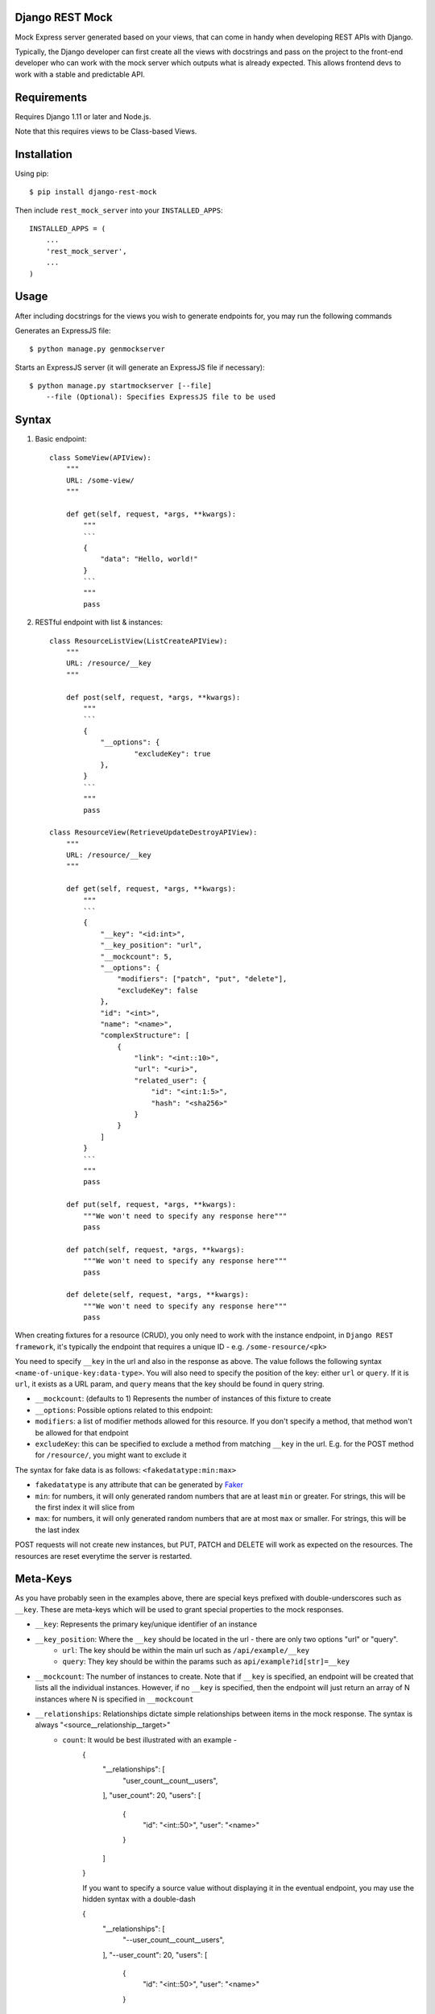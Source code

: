 Django REST Mock
================

Mock Express server generated based on your views, that can come in handy when developing REST APIs with Django.

Typically, the Django developer can first create all the views with docstrings and pass on the project to the front-end developer who can work with the mock server which outputs what is already expected. This allows frontend devs to work with a stable and predictable API.


Requirements
============
Requires Django 1.11 or later and Node.js.

Note that this requires views to be Class-based Views.


Installation
============

Using pip::

    $ pip install django-rest-mock


Then include ``rest_mock_server`` into your ``INSTALLED_APPS``::

    INSTALLED_APPS = (
        ...
        'rest_mock_server',
        ...
    )


Usage
=====

After including docstrings for the views you wish to generate endpoints for, you may run the following commands

Generates an ExpressJS file::

    $ python manage.py genmockserver

Starts an ExpressJS server (it will generate an ExpressJS file if necessary)::

    $ python manage.py startmockserver [--file]
        --file (Optional): Specifies ExpressJS file to be used


Syntax
======

1. Basic endpoint::

    class SomeView(APIView):
        """
        URL: /some-view/
        """

        def get(self, request, *args, **kwargs):
            """
            ```
            {
                "data": "Hello, world!"
            }
            ```
            """
            pass


2. RESTful endpoint with list & instances::

    class ResourceListView(ListCreateAPIView):
        """
        URL: /resource/__key
        """

        def post(self, request, *args, **kwargs):
            """
            ```
            {
                "__options": {
                        "excludeKey": true
                },
            }
            ```
            """
            pass

    class ResourceView(RetrieveUpdateDestroyAPIView):
        """
        URL: /resource/__key
        """

        def get(self, request, *args, **kwargs):
            """
            ```
            {
                "__key": "<id:int>",
                "__key_position": "url",
                "__mockcount": 5,
                "__options": {
                    "modifiers": ["patch", "put", "delete"],
                    "excludeKey": false
                },
                "id": "<int>",
                "name": "<name>",
                "complexStructure": [
                    {
                        "link": "<int::10>",
                        "url": "<uri>",
                        "related_user": {
                            "id": "<int:1:5>",
                            "hash": "<sha256>"
                        }
                    }
                ]
            }
            ```
            """
            pass
        
        def put(self, request, *args, **kwargs):
            """We won't need to specify any response here"""
            pass
        
        def patch(self, request, *args, **kwargs):
            """We won't need to specify any response here"""
            pass
        
        def delete(self, request, *args, **kwargs):
            """We won't need to specify any response here"""
            pass

When creating fixtures for a resource (CRUD), you only need to work with the instance endpoint, in ``Django REST framework``, it's typically the endpoint that requires a unique ID - e.g. ``/some-resource/<pk>``

You need to specify ``__key`` in the url and also in the response as above. The value follows the following syntax ``<name-of-unique-key:data-type>``.
You will also need to specify the position of the key: either ``url`` or ``query``. If it is ``url``, it exists as a URL param, and ``query`` means that the key should be found in query string.

* ``__mockcount``: (defaults to 1) Represents the number of instances of this fixture to create
* ``__options``: Possible options related to this endpoint:
* ``modifiers``: a list of modifier methods allowed for this resource. If you don't specify a method, that method won't be allowed for that endpoint
* ``excludeKey``: this can be specified to exclude a method from matching ``__key`` in the url. E.g. for the POST method for ``/resource/``, you might want to exclude it

The syntax for fake data is as follows: ``<fakedatatype:min:max>``

* ``fakedatatype`` is any attribute that can be generated by `Faker <https://faker.readthedocs.io/>`_
* ``min``: for numbers, it will only generated random numbers that are at least ``min`` or greater. For strings, this will be the first index it will slice from
* ``max``: for numbers, it will only generated random numbers that are at most ``max`` or smaller. For strings, this will be the last index


POST requests will not create new instances, but PUT, PATCH and DELETE will work as expected on the resources.
The resources are reset everytime the server is restarted.


Meta-Keys
=============

As you have probably seen in the examples above, there are special keys prefixed with double-underscores such as ``__key``. These are meta-keys which will be used to grant special properties to the mock responses.

* ``__key``: Represents the primary key/unique identifier of an instance
* ``__key_position``: Where the ``__key`` should be located in the url - there are only two options "url" or "query".
    * ``url``: The key should be within the main url such as ``/api/example/__key``
    * ``query``: They key should be within the params such as ``api/example?id[str]=__key``
* ``__mockcount``: The number of instances to create. Note that if ``__key`` is specified, an endpoint will be created that lists all the individual instances. However, if no ``__key`` is specified, then the endpoint will just return an array of N instances where N is specified in ``__mockcount``
* ``__relationships``: Relationships dictate simple relationships between items in the mock response. The syntax is always "<source__relationship__target>"
    * ``count``: It would be best illustrated with an example -
        {
            "__relationships": [
                "user_count__count__users",
            ],
            "user_count": 20,
            "users": [
                {
                    "id": "<int::50>",
                    "user": "<name>"
                }
            ]
        }

        If you want to specify a source value without displaying it in the eventual endpoint, you may use the hidden syntax with a double-dash

        {
            "__relationships": [
                "--user_count__count__users",
            ],
            "--user_count": 20,
            "users": [
                {
                    "id": "<int::50>",
                    "user": "<name>"
                }
            ]
        }
* ``__options``: Possible options related to this endpoint are as follows
    * ``modifiers``: a list of modifier methods allowed for this resource. If you don't specify a method, that method won't be allowed for that endpoint
    * ``excludeKey``: this can be specified to exclude a method from matching ``__key`` in the url. E.g. for the POST method for ``/resource/``, you might want to exclude it


Fixtures
========

More often than not, you will need to load fixtures to populate the mock endpoints.

We can load fixtures during generation by specifying the ``--fixtures`` flag:
``python manage.py genmockserver --fixtures data``

Note that the folders must be direct parents. All files with ``.json`` extension will be taken into account.

The syntax for that will be: "<key__from__filename>"

If a file called ``users.json`` was loaded, then you can do:

    {
        "id": "<id__from__users>",
        "full_name": "<first_name__from__users> <last_name__from__users>",
        "contact": "<contact__from__users>"
    }

The JSON files must follow Django's format of JSON fixtures and the fields must include the keys used in the mock response. So "id", "first_name", "last_name" and "contact" must all exist in the users fields.


Example
=======

Refer to the example app for a detailed example.
